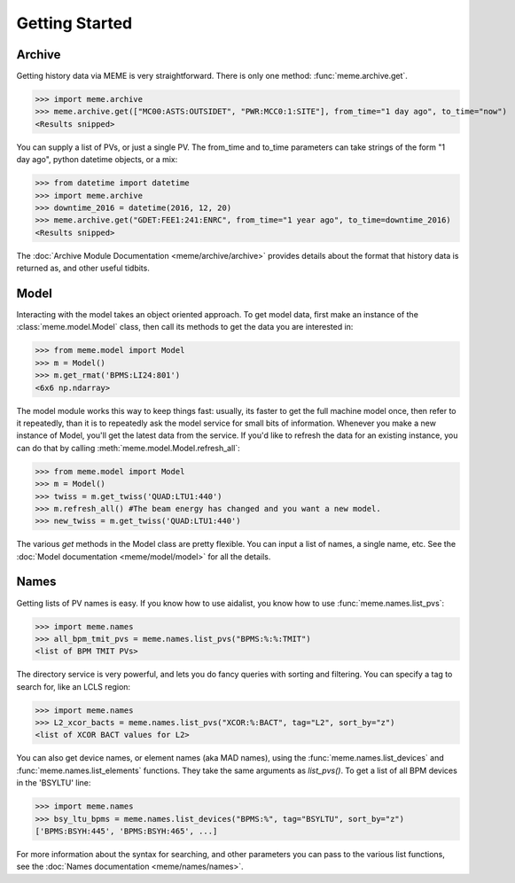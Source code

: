 Getting Started
===============


Archive
-------
Getting history data via MEME is very straightforward.  There is only one
method: :func:`meme.archive.get`.

>>> import meme.archive
>>> meme.archive.get(["MC00:ASTS:OUTSIDET", "PWR:MCC0:1:SITE"], from_time="1 day ago", to_time="now")
<Results snipped>

You can supply a list of PVs, or just a single PV. The from_time and to_time 
parameters can take strings of the form "1 day ago", python datetime objects,
or a mix:

>>> from datetime import datetime
>>> import meme.archive
>>> downtime_2016 = datetime(2016, 12, 20)
>>> meme.archive.get("GDET:FEE1:241:ENRC", from_time="1 year ago", to_time=downtime_2016)
<Results snipped>

The :doc:`Archive Module Documentation <meme/archive/archive>` provides details
about the format that history data is returned as, and other useful tidbits.

Model
-----
Interacting with the model takes an object oriented approach.  To get model
data, first make an instance of the :class:`meme.model.Model` class, then call its methods to
get the data you are interested in:

>>> from meme.model import Model
>>> m = Model()
>>> m.get_rmat('BPMS:LI24:801')
<6x6 np.ndarray>

The model module works this way to keep things fast: usually, its faster to
get the full machine model once, then refer to it repeatedly, than it is to
repeatedly ask the model service for small bits of information.  Whenever you
make a new instance of Model, you'll get the latest data from the service.  If
you'd like to refresh the data for an existing instance, you can do that by
calling :meth:`meme.model.Model.refresh_all`:

>>> from meme.model import Model
>>> m = Model()
>>> twiss = m.get_twiss('QUAD:LTU1:440')
>>> m.refresh_all() #The beam energy has changed and you want a new model.
>>> new_twiss = m.get_twiss('QUAD:LTU1:440')

The various `get` methods in the Model class are pretty flexible.  You can
input a list of names, a single name, etc.  See the :doc:`Model documentation <meme/model/model>` for all the
details.

Names
-----
Getting lists of PV names is easy.  If you know how to use aidalist, you know
how to use :func:`meme.names.list_pvs`:

>>> import meme.names
>>> all_bpm_tmit_pvs = meme.names.list_pvs("BPMS:%:%:TMIT")
<list of BPM TMIT PVs>

The directory service is very powerful, and lets you do fancy queries with
sorting and filtering.  You can specify a tag to search for, like an LCLS
region:

>>> import meme.names
>>> L2_xcor_bacts = meme.names.list_pvs("XCOR:%:BACT", tag="L2", sort_by="z")
<list of XCOR BACT values for L2>

You can also get device names, or element names (aka MAD names), using the
:func:`meme.names.list_devices` and :func:`meme.names.list_elements` functions.
They take the same arguments as `list_pvs()`.  To get a list of all BPM devices
in the 'BSYLTU' line:

>>> import meme.names
>>> bsy_ltu_bpms = meme.names.list_devices("BPMS:%", tag="BSYLTU", sort_by="z") 
['BPMS:BSYH:445', 'BPMS:BSYH:465', ...]

For more information about the syntax for searching, and other parameters you
can pass to the various list functions, see the 
:doc:`Names documentation <meme/names/names>`.